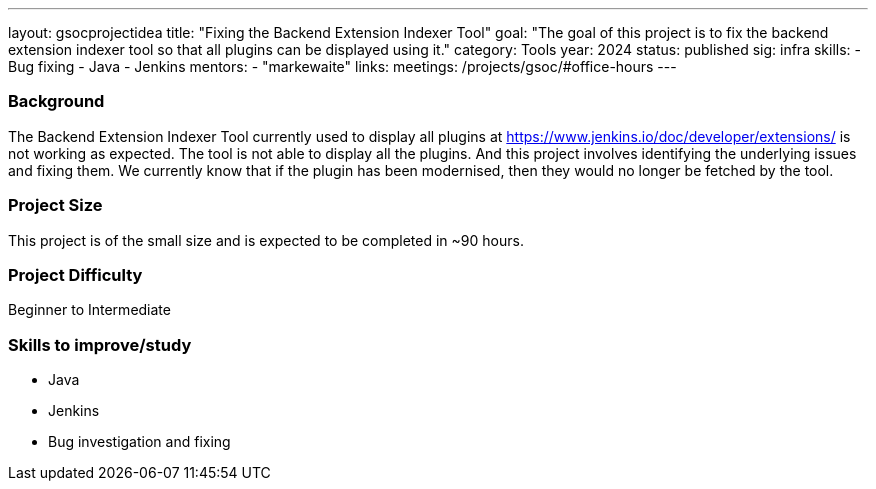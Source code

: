 ---
layout: gsocprojectidea
title: "Fixing the Backend Extension Indexer Tool"
goal: "The goal of this project is to fix the backend extension indexer tool so that all plugins can be displayed using it."
category: Tools
year: 2024
status: published
sig: infra
skills:
- Bug fixing
- Java
- Jenkins
mentors:
- "markewaite"
links:
  meetings: /projects/gsoc/#office-hours
---

=== Background
The Backend Extension Indexer Tool currently used to display all plugins at link:https://www.jenkins.io/doc/developer/extensions/[https://www.jenkins.io/doc/developer/extensions/] is not working as expected. The tool is not able to display all the plugins. And this project involves identifying the underlying issues and fixing them. We currently know that if the plugin has been modernised, then they would no longer be fetched by the tool.


=== Project Size
This project is of the small size and is expected to be completed in ~90 hours.


=== Project Difficulty
Beginner to Intermediate


=== Skills to improve/study
* Java
* Jenkins
* Bug investigation and fixing
